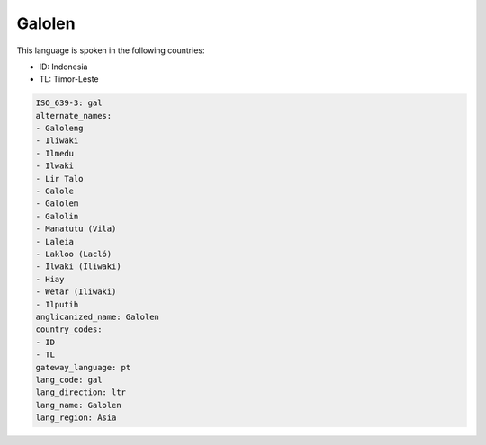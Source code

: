 .. _gal:

Galolen
=======

This language is spoken in the following countries:

* ID: Indonesia
* TL: Timor-Leste

.. code-block:: yaml

    ISO_639-3: gal
    alternate_names:
    - Galoleng
    - Iliwaki
    - Ilmedu
    - Ilwaki
    - Lir Talo
    - Galole
    - Galolem
    - Galolin
    - Manatutu (Vila)
    - Laleia
    - Lakloo (Lacló)
    - Ilwaki (Iliwaki)
    - Hiay
    - Wetar (Iliwaki)
    - Ilputih
    anglicanized_name: Galolen
    country_codes:
    - ID
    - TL
    gateway_language: pt
    lang_code: gal
    lang_direction: ltr
    lang_name: Galolen
    lang_region: Asia
    
